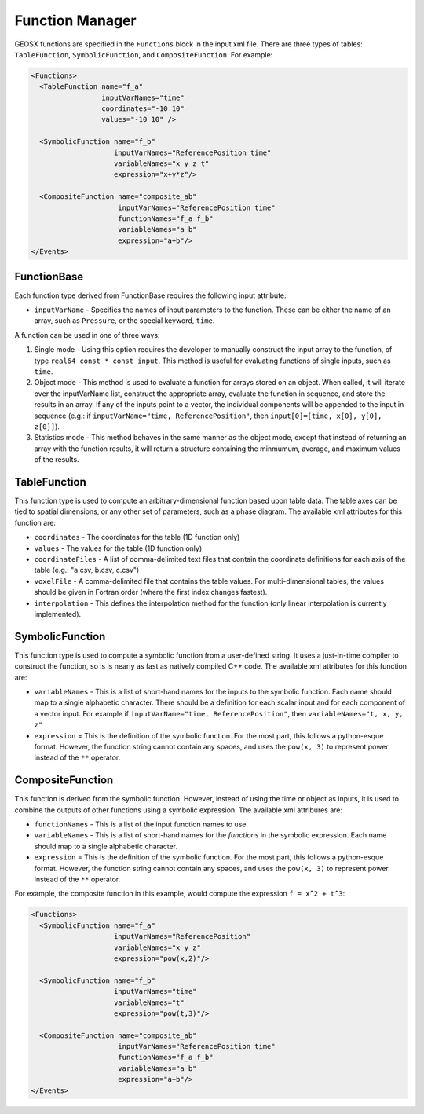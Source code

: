 ###############################################################################
Function Manager
###############################################################################

GEOSX functions are specified in the ``Functions`` block in the input xml file.  There are three types of tables: ``TableFunction``, ``SymbolicFunction``, and ``CompositeFunction``.  For example:

.. code-block:: xml

  <Functions>
    <TableFunction name="f_a"
                   inputVarNames="time"
                   coordinates="-10 10"
                   values="-10 10" />

    <SymbolicFunction name="f_b"
                      inputVarNames="ReferencePosition time"
                      variableNames="x y z t"
                      expression="x+y*z"/>

    <CompositeFunction name="composite_ab"
                       inputVarNames="ReferencePosition time"
                       functionNames="f_a f_b"
                       variableNames="a b"
                       expression="a+b"/>
  </Events>





FunctionBase
========================

Each function type derived from FunctionBase requires the following input attribute:

* ``inputVarName`` - Specifies the names of input parameters to the function.  These can be either the name of an array, such as ``Pressure``, or the special keyword, ``time``.


A function can be used in one of three ways:

1. Single mode - Using this option requires the developer to manually construct the input array to the function, of type ``real64 const * const input``.  This method is useful for evaluating functions of single inputs, such as ``time``.

2. Object mode - This method is used to evaluate a function for arrays stored on an object.  When called, it will iterate over the inputVarName list, construct the appropriate array, evaluate the function in sequence, and store the results in an array.  If any of the inputs point to a vector, the individual components will be appended to the input in sequence (e.g.: if ``inputVarName="time, ReferencePosition"``, then ``input[0]=[time, x[0], y[0], z[0]]``).

3. Statistics mode - This method behaves in the same manner as the object mode, except that instead of returning an array with the function results, it will return a structure containing the minmumum, average, and maximum values of the results.



TableFunction
========================

This function type is used to compute an arbitrary-dimensional function based upon table data.  The table axes can be tied to spatial dimensions, or any other set of parameters, such as a phase diagram.  The available xml attributes for this function are:

* ``coordinates`` - The coordinates for the table (1D function only)
* ``values`` - The values for the table (1D function only)
* ``coordinateFiles`` - A list of comma-delimited text files that contain the coordinate definitions for each axis of the table (e.g.: "a.csv, b.csv, c.csv")
* ``voxelFile`` - A comma-delimited file that contains the table values.  For multi-dimensional tables, the values should be given in Fortran order (where the first index changes fastest).
* ``interpolation`` - This defines the interpolation method for the function (only linear interpolation is currently implemented).



SymbolicFunction
=========================

This function type is used to compute a symbolic function from a user-defined string.  It uses a just-in-time compiler to construct the function, so is is nearly as fast as natively compiled C++ code.  The available xml attributes for this function are:

* ``variableNames`` - This is a list of short-hand names for the inputs to the symbolic function.  Each name should map to a single alphabetic character.  There should be a definition for each scalar input and for each component of a vector input.  For example if ``inputVarName="time, ReferencePosition"``, then ``variableNames="t, x, y, z"``
* ``expression`` = This is the definition of the symbolic function.  For the most part, this follows a python-esque format.  However, the function string cannot contain any spaces, and uses the ``pow(x, 3)`` to represent power instead of the ``**`` operator.



CompositeFunction
==============================

This function is derived from the symbolic function.  However, instead of using the time or object as inputs, it is used to combine the outputs of other functions using a symbolic expression.  The available xml attribures are:

* ``functionNames`` - This is a list of the input function names to use
* ``variableNames`` - This is a list of short-hand names for the *functions* in the symbolic expression.    Each name should map to a single alphabetic character.
* ``expression`` = This is the definition of the symbolic function.  For the most part, this follows a python-esque format.  However, the function string cannot contain any spaces, and uses the ``pow(x, 3)`` to represent power instead of the ``**`` operator.

For example, the composite function in this example, would compute the expression ``f = x^2 + t^3``:

.. code-block:: xml

  <Functions>
    <SymbolicFunction name="f_a"
                      inputVarNames="ReferencePosition"
                      variableNames="x y z"
                      expression="pow(x,2)"/>

    <SymbolicFunction name="f_b"
                      inputVarNames="time"
                      variableNames="t"
                      expression="pow(t,3)"/>

    <CompositeFunction name="composite_ab"
                       inputVarNames="ReferencePosition time"
                       functionNames="f_a f_b"
                       variableNames="a b"
                       expression="a+b"/>
  </Events>




